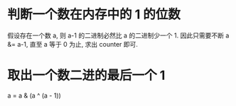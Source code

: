 * 判断一个数在内存中的 1 的位数
  假设存在一个数 a, 则 a-1 的二进制必然比 a 的二进制少一个 1.
  因此只需要不断 a &= a-1, 直至 a 等于 0 为止, 求出 counter 即可.

* 取出一个数二进的最后一个 1
  a = a & (a ^ (a - 1))
